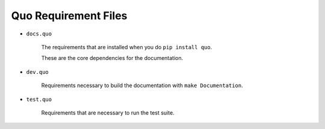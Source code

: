 ====================================
      Quo Requirement Files
====================================

+ ``docs.quo``

    The requirements that are installed when you do ``pip install quo``.

    These are the core dependencies for the documentation. 

+ ``dev.quo``

    Requirements necessary to build the documentation
    with ``make Documentation``.

+ ``test.quo``

    Requirements that are necessary to run the test suite.
